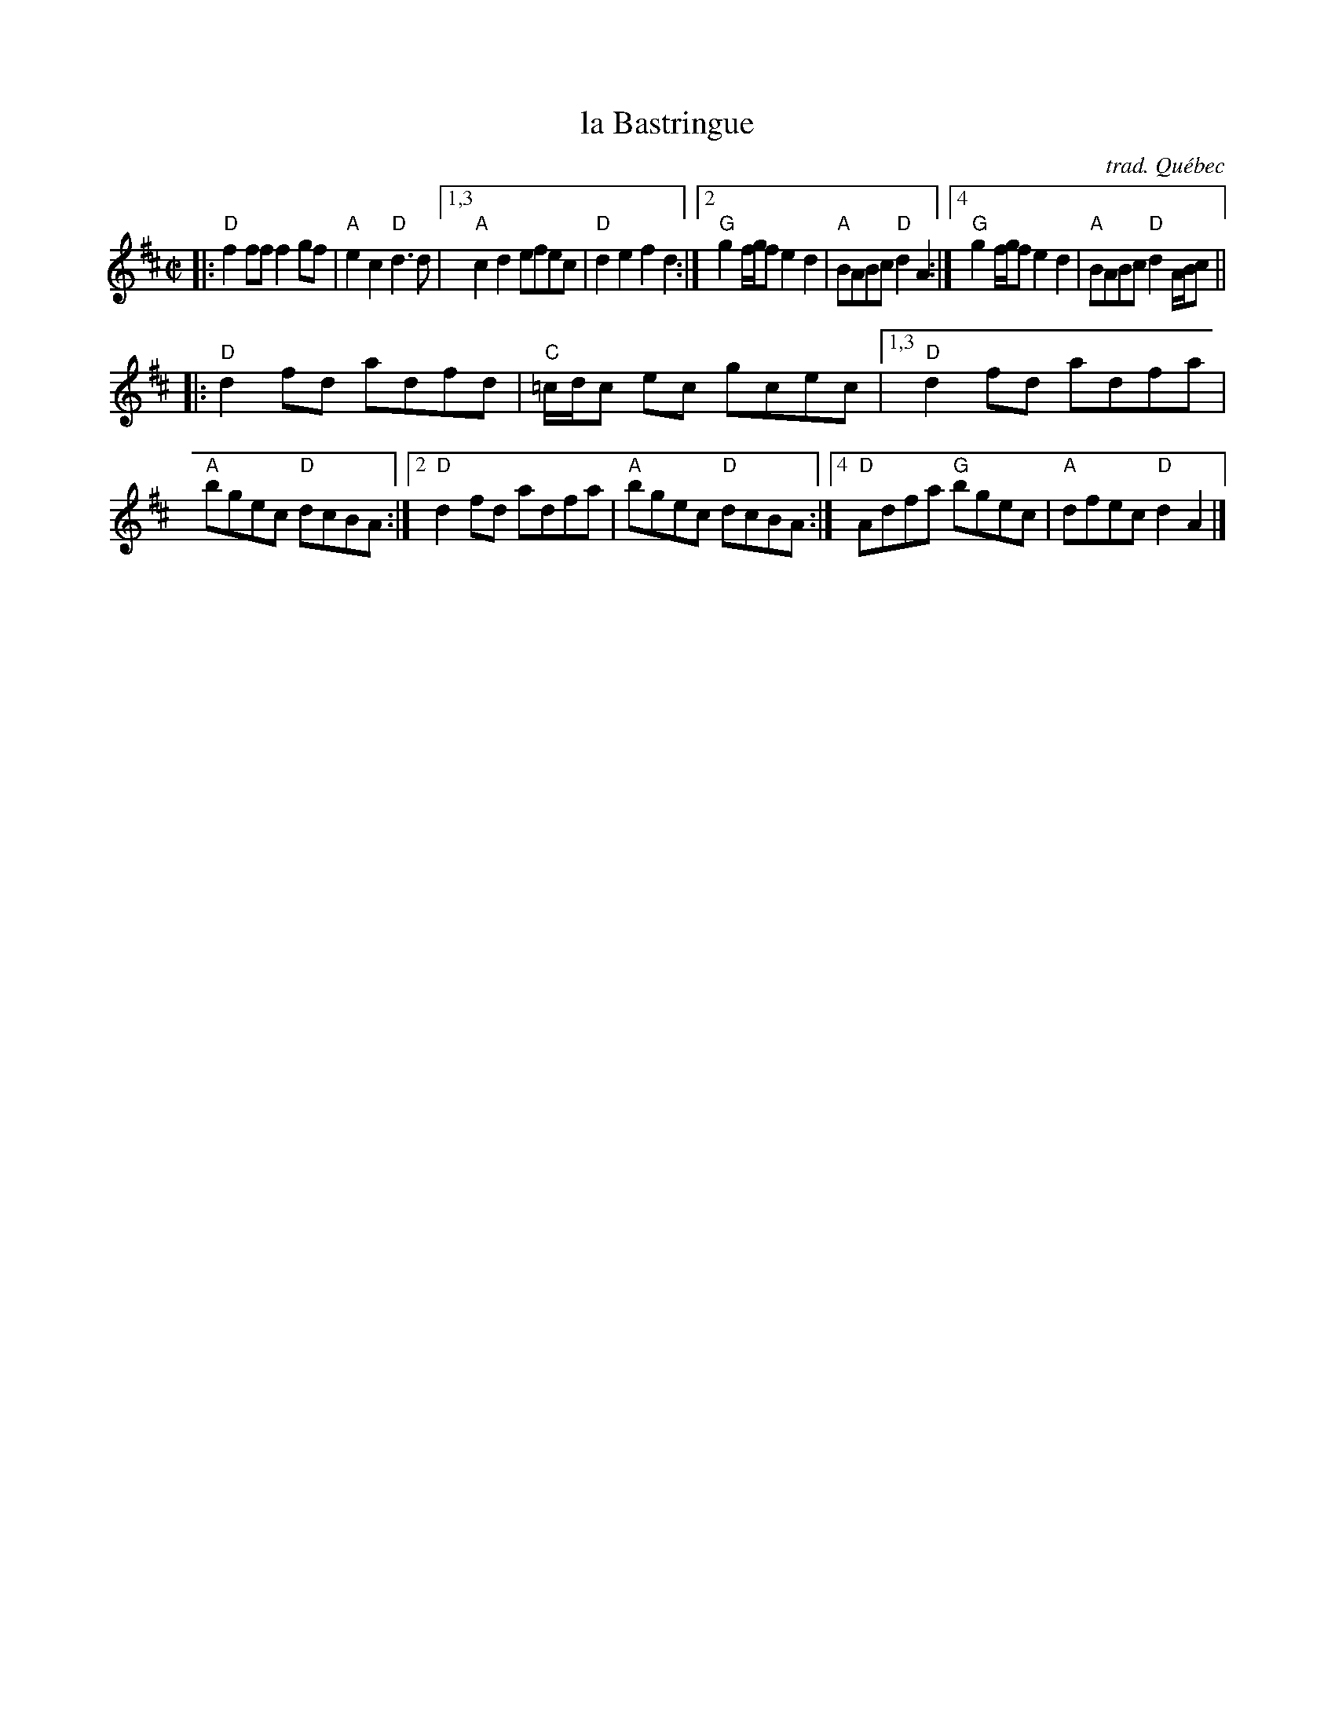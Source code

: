 X: 1
T: la Bastringue
C: trad. Qu\'ebec
R: reel, polka
Z: 2020 John Chambers <jc:trillian.mit.edu>
S: https://www.facebook.com/groups/Fiddletuneoftheday/ 2020-08-23
S: https://www.facebook.com/groups/Fiddletuneoftheday/photos/
M: C|
L: 1/8
K: D
|:\
"D"f2ff f2gf | "A"e2c2 "D"d3d |\
[1,3 "A"c2d2 efec | "D"d2e2 f2d2 :|\
[2   "G"g2 f/g/f e2d2 | "A"BABc "D"d2A2 :|\
[4   "G"g2 f/g/f e2d2 | "A"BABc "D"d2 A/B/c ||
|:\
"D"d2fd adfd | "C"=c/d/c ec gcec |\
[1,3 "D"d2fd adfa | "A"bgec "D"dcBA :|\
[2   "D"d2fd adfa | "A"bgec "D"dcBA :|\
[4   "D"Adfa "G"bgec | "A"dfec "D"d2A2 |]
